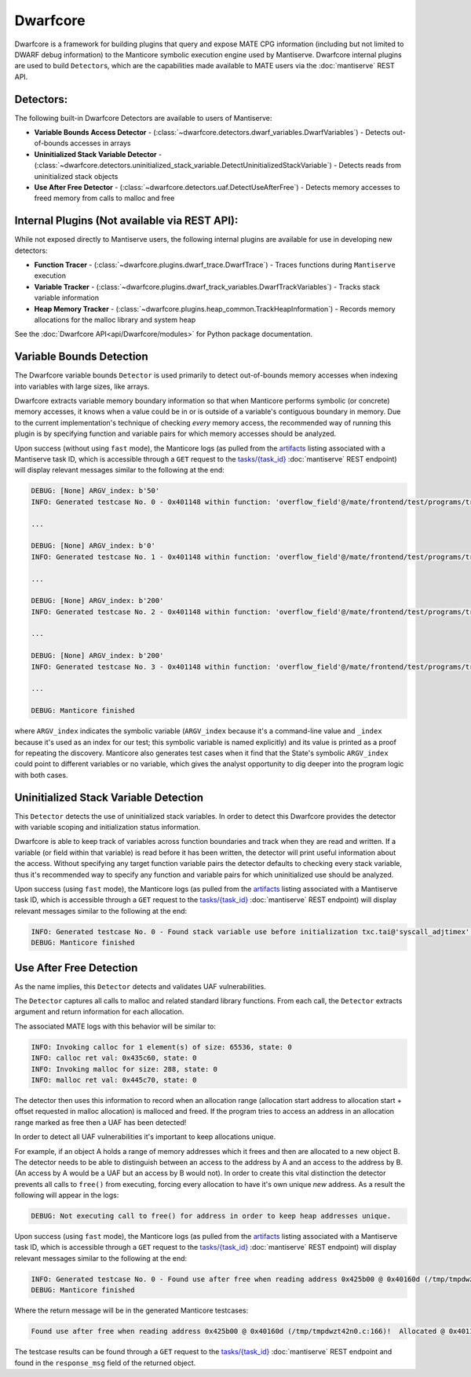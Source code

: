 #########
Dwarfcore
#########

Dwarfcore is a framework for building plugins that query and expose MATE CPG
information (including but not limited to DWARF debug information) to the
Manticore symbolic execution engine used by Mantiserve. Dwarfcore internal
plugins are used to build ``Detector``\ s, which are the capabilities made
available to MATE users via the :doc:`mantiserve` REST API.

Detectors:
~~~~~~~~~~

The following built-in Dwarfcore Detectors are available to users of Mantiserve:

* **Variable Bounds Access Detector** -
  (:class:`~dwarfcore.detectors.dwarf_variables.DwarfVariables`) - Detects
  out-of-bounds accesses in arrays

* **Uninitialized Stack Variable Detector** -
  (:class:`~dwarfcore.detectors.uninitialized_stack_variable.DetectUninitializedStackVariable`)
  - Detects reads from uninitialized stack objects

* **Use After Free Detector** -
  (:class:`~dwarfcore.detectors.uaf.DetectUseAfterFree`) - Detects memory
  accesses to freed memory from calls to malloc and free

Internal Plugins (Not available via REST API):
~~~~~~~~~~~~~~~~~~~~~~~~~~~~~~~~~~~~~~~~~~~~~~

While not exposed directly to Mantiserve users, the following internal plugins
are available for use in developing new detectors:

* **Function Tracer** - (:class:`~dwarfcore.plugins.dwarf_trace.DwarfTrace`) -
  Traces functions during ``Mantiserve`` execution

* **Variable Tracker** -
  (:class:`~dwarfcore.plugins.dwarf_track_variables.DwarfTrackVariables`) -
  Tracks stack variable information

* **Heap Memory Tracker** -
  (:class:`~dwarfcore.plugins.heap_common.TrackHeapInformation`) - Records
  memory allocations for the malloc library and system heap


See the :doc:`Dwarfcore API<api/Dwarfcore/modules>` for Python package
documentation.


Variable Bounds Detection
~~~~~~~~~~~~~~~~~~~~~~~~~

The Dwarfcore variable bounds ``Detector`` is used primarily to detect
out-of-bounds memory accesses when indexing into variables with large sizes,
like arrays.

Dwarfcore extracts variable memory boundary information so that when Manticore
performs symbolic (or concrete) memory accesses, it knows when a value could be
in or is outside of a variable's contiguous boundary in memory. Due to the
current implementation's technique of checking *every* memory access, the
recommended way of running this plugin is by specifying function and variable
pairs for which memory accesses should be analyzed.

Upon success (without using ``fast`` mode), the Manticore logs (as pulled from
the `artifacts <api.html#operation/_get_artifact_api_v1_artifacts__artifact_id__get>`_
listing associated with a Mantiserve task ID, which is accessible through a ``GET``
request to the
`tasks/{task_id} <api.html#operation/_get_manticore_task_api_v1_manticore_tasks__task_id__get>`_
:doc:`mantiserve` REST endpoint) will display relevant messages similar to the following at the end:

.. code-block::

    DEBUG: [None] ARGV_index: b'50'
    INFO: Generated testcase No. 0 - 0x401148 within function: 'overflow_field'@/mate/frontend/test/programs/triple_nested_structs.c:32:  Symbolic memory access could be out of bounds upper (0x7ffffffff752) or lower (0x7ffffffff720)

    ...

    DEBUG: [None] ARGV_index: b'0'
    INFO: Generated testcase No. 1 - 0x401148 within function: 'overflow_field'@/mate/frontend/test/programs/triple_nested_structs.c:32:  Symbolic memory access could b

    ...

    DEBUG: [None] ARGV_index: b'200'
    INFO: Generated testcase No. 2 - 0x401148 within function: 'overflow_field'@/mate/frontend/test/programs/triple_nested_structs.c:32:  Symbolic memory access could b

    ...

    DEBUG: [None] ARGV_index: b'200'
    INFO: Generated testcase No. 3 - 0x401148 within function: 'overflow_field'@/mate/frontend/test/programs/triple_nested_structs.c:32:  Symbolic memory access could be out of bounds upper (0x7ffffffff7e8) or lower (0x7ffffffff720)

    ...

    DEBUG: Manticore finished

where ``ARGV_index`` indicates the symbolic variable (``ARGV_index`` because
it's a command-line value and ``_index`` because it's used as an index for our
test; this symbolic variable is named explicitly) and its value is printed as a
proof for repeating the discovery. Manticore also generates test cases when it
find that the State's symbolic ``ARGV_index`` could point to different
variables or no variable, which gives the analyst opportunity to dig deeper
into the program logic with both cases.


Uninitialized Stack Variable Detection
~~~~~~~~~~~~~~~~~~~~~~~~~~~~~~~~~~~~~~

This ``Detector`` detects the use of uninitialized stack variables. In order to
detect this Dwarfcore provides the detector with variable scoping and
initialization status information.

Dwarfcore is able to keep track of variables across function boundaries and
track when they are read and written. If a variable (or field within that
variable) is read before it has been written, the detector will print useful
information about the access. Without specifying any target function variable
pairs the detector defaults to checking every stack variable, thus it's
recommended way to specify any function and variable pairs for which
uninitialized use should be analyzed.

Upon success (using ``fast`` mode), the Manticore logs (as pulled from
the `artifacts <api.html#operation/_get_artifact_api_v1_artifacts__artifact_id__get>`_
listing associated with a Mantiserve task ID, which is accessible through a ``GET``
request to the
`tasks/{task_id} <api.html#operation/_get_manticore_task_api_v1_manticore_tasks__task_id__get>`_
:doc:`mantiserve` REST endpoint) will display relevant messages similar to the following at the end:

.. code-block::

    INFO: Generated testcase No. 0 - Found stack variable use before initialization txc.tai@'syscall_adjtimex' @ 0x4014b6! (/mate/frontend/test/programs/poi-kernel-cve-uninit.c:115)
    DEBUG: Manticore finished


Use After Free Detection
~~~~~~~~~~~~~~~~~~~~~~~~

As the name implies, this ``Detector`` detects and validates UAF
vulnerabilities.

The ``Detector`` captures all calls to malloc and related standard library functions. From each
call, the ``Detector`` extracts argument and return information for each
allocation.

The associated MATE logs with this behavior will be similar to:

.. code-block::

    INFO: Invoking calloc for 1 element(s) of size: 65536, state: 0
    INFO: calloc ret val: 0x435c60, state: 0
    INFO: Invoking malloc for size: 288, state: 0
    INFO: malloc ret val: 0x445c70, state: 0



The detector then uses this information to record when an allocation range
(allocation start address to allocation start + offset requested in malloc
allocation) is malloced and freed.  If the program tries to access an address
in an allocation range marked as free then a UAF has been detected!

In order to detect all UAF vulnerabilities it's important to keep allocations
unique.

For example, if an object A holds a range of memory addresses which it frees
and then are allocated to a new object B. The detector needs to be able to
distinguish between an access to the address by A and an access to the address
by B. (An access by A would be a UAF but an access by B would not). In order to
create this vital distinction the detector prevents all calls to ``free()``
from executing, forcing every allocation to have it's own unique *new* address.
As a result the following will appear in the logs:

.. code-block::

    DEBUG: Not executing call to free() for address in order to keep heap addresses unique.

Upon success (using ``fast`` mode), the Manticore logs (as pulled from
the `artifacts <api.html#operation/_get_artifact_api_v1_artifacts__artifact_id__get>`_
listing associated with a Mantiserve task ID, which is accessible through a ``GET``
request to the
`tasks/{task_id} <api.html#operation/_get_manticore_task_api_v1_manticore_tasks__task_id__get>`_
:doc:`mantiserve` REST endpoint) will display relevant messages similar to the following at the end:

.. code-block::

    INFO: Generated testcase No. 0 - Found use after free when reading address 0x425b00 @ 0x40160d (/tmp/tmpdwzt42n0.c:166)!  Allocated @ 0x4011f5 (/tmp/tmpdwzt42n0.c:44). Deallocated @ 0x401273 (/tmp/tmpdwzt42n0.c:54).
    DEBUG: Manticore finished

Where the return message will be in the generated Manticore testcases:

.. code-block::

    Found use after free when reading address 0x425b00 @ 0x40160d (/tmp/tmpdwzt42n0.c:166)!  Allocated @ 0x4011f5 (/tmp/tmpdwzt42n0.c:44). Deallocated @ 0x401273 (/tmp/tmpdwzt42n0.c:54).

The testcase results can be found through a ``GET`` request to the `tasks/{task_id}
<api.html#operation/_get_manticore_task_api_v1_manticore_tasks__task_id__get>`_
:doc:`mantiserve` REST endpoint and found in
the ``response_msg`` field of the returned object.
